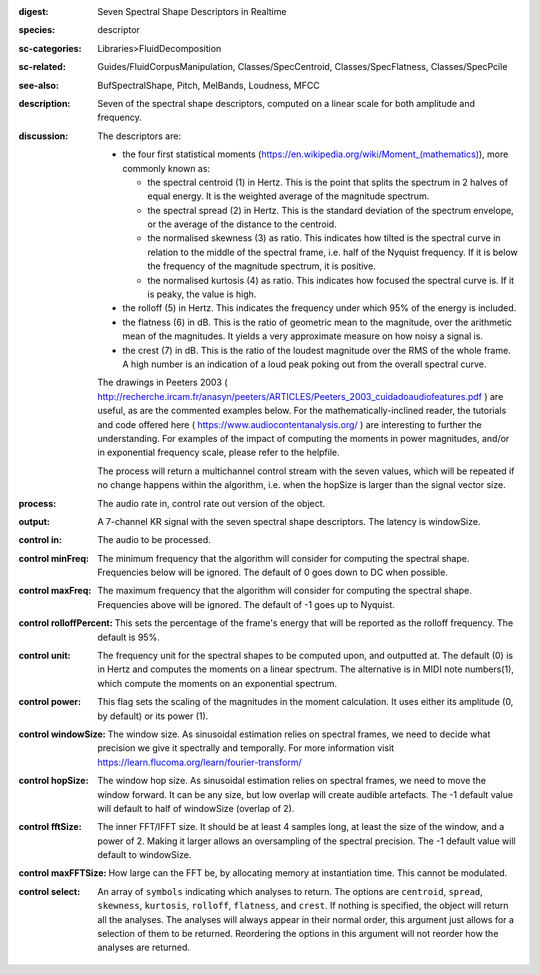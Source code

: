 :digest: Seven Spectral Shape Descriptors in Realtime
:species: descriptor
:sc-categories: Libraries>FluidDecomposition
:sc-related: Guides/FluidCorpusManipulation, Classes/SpecCentroid, Classes/SpecFlatness, Classes/SpecPcile
:see-also: BufSpectralShape, Pitch, MelBands, Loudness, MFCC
:description: Seven of the  spectral shape descriptors, computed on a linear scale for both amplitude and frequency.
:discussion: 
   The descriptors are:
   
   * the four first statistical moments (`<https://en.wikipedia.org/wiki/Moment_(mathematics)>`_), more commonly known as:
        
     * the spectral centroid (1) in Hertz. This is the point that splits the spectrum in 2 halves of equal energy. It is the weighted average of the magnitude spectrum.
     * the spectral spread (2) in Hertz. This is the standard deviation of the spectrum envelope, or the average of the distance to the centroid.
     * the normalised skewness (3) as ratio. This indicates how tilted is the spectral curve in relation to the middle of the spectral frame, i.e. half of the Nyquist frequency. If it is below the frequency of the magnitude spectrum, it is positive.
     * the normalised kurtosis (4) as ratio. This indicates how focused the spectral curve is. If it is peaky, the value is high.
    
   * the rolloff (5) in Hertz. This indicates the frequency under which 95% of the energy is included.
   * the flatness (6) in dB. This is the ratio of geometric mean to the magnitude, over the arithmetic mean of the magnitudes. It yields a very approximate measure on how noisy a signal is.
   * the crest (7) in dB. This is the ratio of the loudest magnitude over the RMS of the whole frame. A high number is an indication of a loud peak poking out from the overall spectral curve.

   The drawings in Peeters 2003 ( http://recherche.ircam.fr/anasyn/peeters/ARTICLES/Peeters_2003_cuidadoaudiofeatures.pdf ) are useful, as are the commented examples below. For the mathematically-inclined reader, the tutorials and code offered here  
   ( https://www.audiocontentanalysis.org/ ) are interesting to further the understanding. For examples of the impact of computing the moments in power magnitudes, and/or in exponential frequency scale, please refer to the helpfile.

   The process will return a multichannel control stream with the seven values, which will be repeated if no change happens within the algorithm, i.e. when the hopSize is larger than the signal vector size.

:process: The audio rate in, control rate out version of the object.
:output: A 7-channel KR signal with the seven spectral shape descriptors. The latency is windowSize.


:control in:

   The audio to be processed.

:control minFreq:

   The minimum frequency that the algorithm will consider for computing the spectral shape. Frequencies below will be ignored. The default of 0 goes down to DC when possible.

:control maxFreq:

   The maximum frequency that the algorithm will consider for computing the spectral shape. Frequencies above will be ignored. The default of -1 goes up to Nyquist.

:control rolloffPercent:

   This sets the percentage of the frame's energy that will be reported as the rolloff frequency. The default is 95%.

:control unit:

   The frequency unit for the spectral shapes to be computed upon, and outputted at. The default (0) is in Hertz and computes the moments on a linear spectrum. The alternative is in MIDI note numbers(1), which compute the moments on an exponential spectrum.

:control power:

   This flag sets the scaling of the magnitudes in the moment calculation. It uses either its amplitude (0, by default) or its power (1).

:control windowSize:

   The window size. As sinusoidal estimation relies on spectral frames, we need to decide what precision we give it spectrally and temporally. For more information visit https://learn.flucoma.org/learn/fourier-transform/

:control hopSize:

   The window hop size. As sinusoidal estimation relies on spectral frames, we need to move the window forward. It can be any size, but low overlap will create audible artefacts. The -1 default value will default to half of windowSize (overlap of 2).

:control fftSize:

   The inner FFT/IFFT size. It should be at least 4 samples long, at least the size of the window, and a power of 2. Making it larger allows an oversampling of the spectral precision. The -1 default value will default to windowSize.

:control maxFFTSize:

   How large can the FFT be, by allocating memory at instantiation time. This cannot be modulated.

:control select:

   An array of ``symbols`` indicating which analyses to return. The options are ``centroid``, ``spread``, ``skewness``, ``kurtosis``, ``rolloff``, ``flatness``, and ``crest``. If nothing is specified, the object will return all the analyses. The analyses will always appear in their normal order, this argument just allows for a selection of them to be returned. Reordering the options in this argument will not reorder how the analyses are returned.

